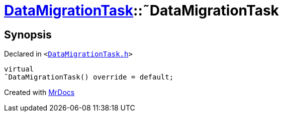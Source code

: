 [#DataMigrationTask-2destructor]
= xref:DataMigrationTask.adoc[DataMigrationTask]::&tilde;DataMigrationTask
:relfileprefix: ../
:mrdocs:


== Synopsis

Declared in `&lt;https://github.com/PrismLauncher/PrismLauncher/blob/develop/DataMigrationTask.h#L22[DataMigrationTask&period;h]&gt;`

[source,cpp,subs="verbatim,replacements,macros,-callouts"]
----
virtual
&tilde;DataMigrationTask() override = default;
----



[.small]#Created with https://www.mrdocs.com[MrDocs]#
